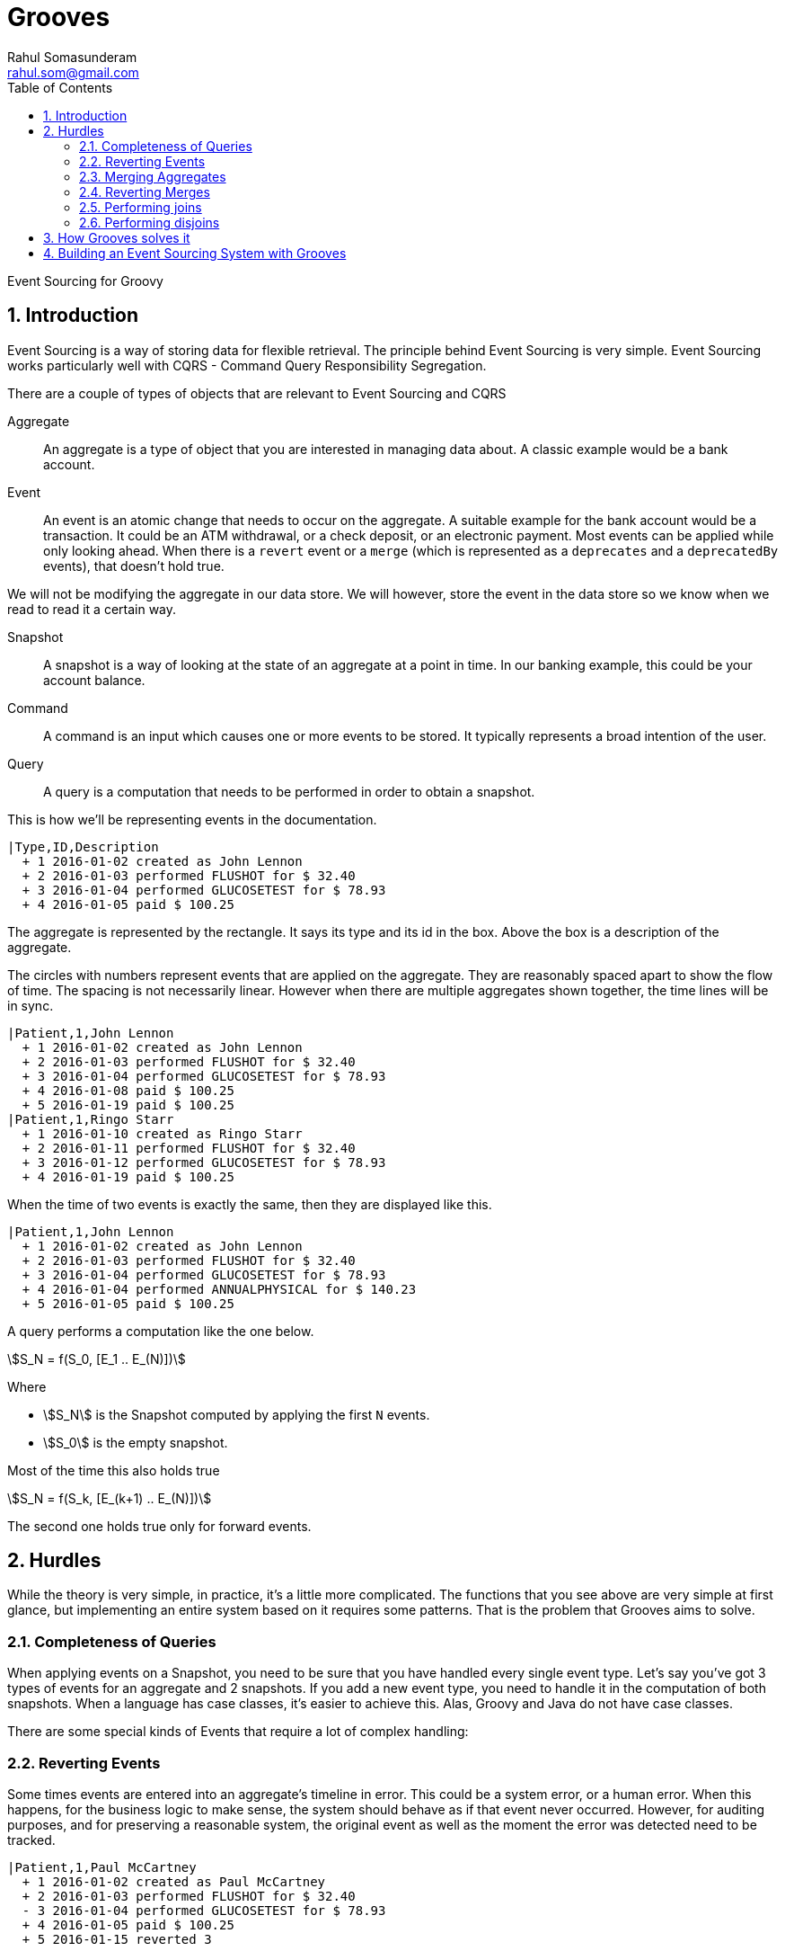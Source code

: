 = Grooves
Rahul Somasunderam <rahul.som@gmail.com>
:stem:
:toc: left
:sectnums:

Event Sourcing for Groovy

== Introduction

Event Sourcing is a way of storing data for flexible retrieval.
The principle behind Event Sourcing is very simple.
Event Sourcing works particularly well with CQRS - Command Query Responsibility Segregation.

There are a couple of types of objects that are relevant to Event Sourcing and CQRS

Aggregate::
An aggregate is a type of object that you are interested in managing data about.
A classic example would be a bank account.

Event::
An event is an atomic change that needs to occur on the aggregate.
A suitable example for the bank account would be a transaction.
It could be an ATM withdrawal, or a check deposit, or an electronic payment.
Most events can be applied while only looking ahead.
When there is a `revert` event or a `merge` (which is represented as a `deprecates` and a `deprecatedBy` events), that doesn't hold true.

We will not be modifying the aggregate in our data store.
We will however, store the event in the data store so we know when we read to read it a certain way.


Snapshot::
A snapshot is a way of looking at the state of an aggregate at a point in time.
In our banking example, this could be your account balance.

Command::
A command is an input which causes one or more events to be stored.
It typically represents a broad intention of the user.

Query::
A query is a computation that needs to be performed in order to obtain a snapshot.

This is how we'll be representing events in the documentation.

[esdiag]
....
|Type,ID,Description
  + 1 2016-01-02 created as John Lennon
  + 2 2016-01-03 performed FLUSHOT for $ 32.40
  + 3 2016-01-04 performed GLUCOSETEST for $ 78.93
  + 4 2016-01-05 paid $ 100.25
....

The aggregate is represented by the rectangle.
It says its type and its id in the box.
Above the box is a description of the aggregate.

The circles with numbers represent events that are applied on the aggregate.
They are reasonably spaced apart to show the flow of time.
The spacing is not necessarily linear.
However when there are multiple aggregates shown together, the time lines will be in sync.

[esdiag]
....
|Patient,1,John Lennon
  + 1 2016-01-02 created as John Lennon
  + 2 2016-01-03 performed FLUSHOT for $ 32.40
  + 3 2016-01-04 performed GLUCOSETEST for $ 78.93
  + 4 2016-01-08 paid $ 100.25
  + 5 2016-01-19 paid $ 100.25
|Patient,1,Ringo Starr
  + 1 2016-01-10 created as Ringo Starr
  + 2 2016-01-11 performed FLUSHOT for $ 32.40
  + 3 2016-01-12 performed GLUCOSETEST for $ 78.93
  + 4 2016-01-19 paid $ 100.25
....

When the time of two events is exactly the same, then they are displayed like this.

[esdiag]
....
|Patient,1,John Lennon
  + 1 2016-01-02 created as John Lennon
  + 2 2016-01-03 performed FLUSHOT for $ 32.40
  + 3 2016-01-04 performed GLUCOSETEST for $ 78.93
  + 4 2016-01-04 performed ANNUALPHYSICAL for $ 140.23
  + 5 2016-01-05 paid $ 100.25
....

A query performs a computation like the one below.

[stem]
++++
S_N = f(S_0, [E_1 .. E_(N)])
++++

Where

* stem:[S_N] is the Snapshot computed by applying the first `N` events.
* stem:[S_0] is the empty snapshot.

Most of the time this also holds true

[stem]
++++
S_N = f(S_k, [E_(k+1) .. E_(N)])
++++

The second one holds true only for forward events.

== Hurdles

While the theory is very simple, in practice, it's a little more complicated.
The functions that you see above are very simple at first glance, but implementing an entire system based on it requires some patterns.
That is the problem that Grooves aims to solve.

=== Completeness of Queries

When applying events on a Snapshot, you need to be sure that you have handled every single event type.
Let's say you've got 3 types of events for an aggregate and 2 snapshots.
If you add a new event type, you need to handle it in the computation of both snapshots.
When a language has case classes, it's easier to achieve this.
Alas, Groovy and Java do not have case classes.

There are some special kinds of Events that require a lot of complex handling:

=== Reverting Events

Some times events are entered into an aggregate's timeline in error.
This could be a system error, or a human error.
When this happens, for the business logic to make sense, the system should behave as if that event never occurred.
However, for auditing purposes, and for preserving a reasonable system, the original event as well as the moment the error was detected need to be tracked.

[esdiag]
....
|Patient,1,Paul McCartney
  + 1 2016-01-02 created as Paul McCartney
  + 2 2016-01-03 performed FLUSHOT for $ 32.40
  - 3 2016-01-04 performed GLUCOSETEST for $ 78.93
  + 4 2016-01-05 paid $ 100.25
  + 5 2016-01-15 reverted 3
....

In the diagram above, we see that event 3 was performed, and later after event 4, we realized that 3 should not have occurred.
Now, we insert a special event, 5, that causes a revert of 3.
Once the system processes the data correctly, this is equivalent to what follows.

[esdiag]
....
|Patient,1,Paul McCartney
  + 1 2016-01-02 created as Paul McCartney
  + 2 2016-01-03 performed FLUSHOT for $ 32.40
  + 4 2016-01-05 paid $ 100.25
  + 5 2016-01-15 .
....

Depending on how many mistakes people and systems make, this could be much more complicated.
For example, you might be able to revert a revert event.

[esdiag]
....
|Patient,1,Paul McCartney
  + 1 2016-01-02 created as Paul McCartney
  + 2 2016-01-03 performed FLUSHOT for $ 32.40
  + 3 2016-01-04 performed GLUCOSETEST for $ 78.93
  + 4 2016-01-05 paid $ 100.25
  - 5 2016-01-15 reverted 3
  + 6 2016-01-16 reverted 5
....

This should be interpreted as 6 cancels out 5, so 5 can no more cancel out 3.

[esdiag]
....
|Patient,1,Paul McCartney
  + 1 2016-01-02 created as Paul McCartney
  + 2 2016-01-03 performed FLUSHOT for $ 32.40
  + 3 2016-01-04 performed GLUCOSETEST for $ 78.93
  + 4 2016-01-05 paid $ 100.25
  + 5 2016-01-15 .
  + 6 2016-01-16 .
....

=== Merging Aggregates

`DeprecatedBy` and `Deprecates` is a pair of events that work together on aggregates of the same type.
Sometimes, real world things merge together.
For example, companies get merged or acquired.
Sometimes, you accidentally create two aggregates that represent the same thing.

[esdiag]
....
|Patient,4,Farrokh Bulsara
  + 1 2016-01-02 created as Farrokh Bulsara
  + 2 2016-01-03 performed FLUSHOT for $ 32.40
  + 3 2016-01-04 performed GLUCOSETEST for $ 78.93
  + 7 2016-01-09 deprecates 5 converse 6
  + 8 2016-01-11 performed ANNUALPHYSICAL for $ 78.93
|Patient,5,Freddie Mercury
  + 4 2016-01-05 created as Freddie Mercury
  + 5 2016-01-05 paid $ 100.25
  + 6 2016-01-09 deprecated by 4 converse 7
....

In this case, we created two patients that actually represent the same person.
Then we realized that this needs to be the same person.
While reading this, we would treat it as if it was like this.

[esdiag]
....
|Patient,4,Farrokh Bulsara
  + 1 2016-01-02 created as Farrokh Bulsara
  + 2 2016-01-03 performed FLUSHOT for $ 32.40
  + 3 2016-01-04 performed GLUCOSETEST for $ 78.93
  + 5 2016-01-05 paid $ 100.25
  + 6 2016-01-09 deprecated by 4 converse 7
  + 7 2016-01-09 deprecates 5 converse 6
  + 8 2016-01-11 performed ANNUALPHYSICAL for $ 78.93
....

Typically we cannot apply any new events after 6 on Aggregate 5.
The exception to the rule is when we're reverting the merge.
That might not always be true.
Some systems might choose to continue adding events on an aggregate like 5.

=== Reverting Merges

Lets assume we got confused with a pair of aggregates like these and performed a merge like this.

[esdiag]
....
|Patient,4,Tina Fey
  + 1 2016-01-02 created as Tina Fey
  + 2 2016-01-03 performed FLUSHOT for $ 32.40
  + 3 2016-01-04 performed GLUCOSETEST for $ 78.93
  + 7 2016-01-09 deprecates 5 converse 6
  + 8 2016-01-11 performed ANNUALPHYSICAL for $ 78.93
|Patient,5,Sarah Palin
  + 4 2016-01-05 created as Sarah Palin
  + 5 2016-01-05 paid $ 100.25
  + 6 2016-01-09 deprecated by 4 converse 7
....

The correct way of reverting fixing this mistake, would be to perform a pair of reverts.
This is complicated, but necessary in order to make the reads on both aggregates result in the merge being ignored.

[esdiag]
....
|Patient,4,Tina Fey
  + 1 2016-01-02 created as Tina Fey
  + 2 2016-01-03 performed FLUSHOT for $ 32.40
  + 3 2016-01-04 performed GLUCOSETEST for $ 78.93
  - 7 2016-01-09 deprecates 5 converse 6
  + 8 2016-01-11 performed ANNUALPHYSICAL for $ 78.93
  + 9 2016-01-12 reverted 7
|Patient,5,Sarah Palin
  + 4 2016-01-05 created as Sarah Palin
  + 5 2016-01-05 paid $ 100.25
  - 6 2016-01-09 deprecated by 4 converse 7
  + 10 2016-01-12 reverted 6
....

=== Performing joins

In an event sourced system, even joins are just events.
That way we can preserve their temporal changes.

[esdiag]
....
|Department,1,Engineering
  + 1 2016-01-02 created as Farrokh Bulsara
  + 2 2016-01-03 performed FLUSHOT for $ 32.40
  + 3 2016-01-04 performed GLUCOSETEST for $ 78.93
  + 7 2016-01-05 joins 5 converse 5
  + 8 2016-01-11 performed ANNUALPHYSICAL for $ 78.93
|Employee,5,Scotty
  + 4 2016-01-05 created as Scotty
  + 5 2016-01-05 joins 1 converse 7
....

=== Performing disjoins

Since joins can change with time, you could have a situation where you need to perform a `disjoin`.
In our example here, Mr Spock stops being the Science Officer when he becomes captain.
For that to happen, we need to represent that the relationship between the department Science and Mr Spock is severed at a point in time.

[esdiag]
....
|Department,1,Science
  + 1 2016-01-02 created as Science
  + 1a 2016-01-03 .
  + 5 2016-01-05 joins 5 converse 4
  + 7 2016-01-10 disjoins 5 converse 6
|Department,2,Command
  + 2 2016-01-02 created as Command
  + 9 2016-01-10 joins 5 converse 8
|Employee,5,Mr Spock
  + 3 2016-01-05 created as Mr Spock
  + 4 2016-01-05 joins by 1 converse 5
  + 6 2016-01-10 disjoins by 1 converse 7
  + 8 2016-01-10 joins by 2 converse 9
....

You might be tempted to reuse the revert capability here.
A disjoin is different from a revert.
The difference between a disjoin and a revert is the same as the difference between a divorce and an annulment.

== How Grooves solves it

Grooves assumes nothing about your persistence framework or whether you're building a webapp or a batch application.
Grooves only offers some tools to help you build your own event sourced system.

* Interfaces for the Aggregate, Event (and its special subtypes) and Snapshot.
* A set of interfaces with default methods that help you write queries.
* _If you're using groovy_, annotations to mark these and AST Transformations to ensure all event types are covered in a Query implementation.

This allows you to use Grooves with a lot of different frameworks.
There are examples in the repository for some options you could use.

== Building an Event Sourcing System with Grooves

TODO